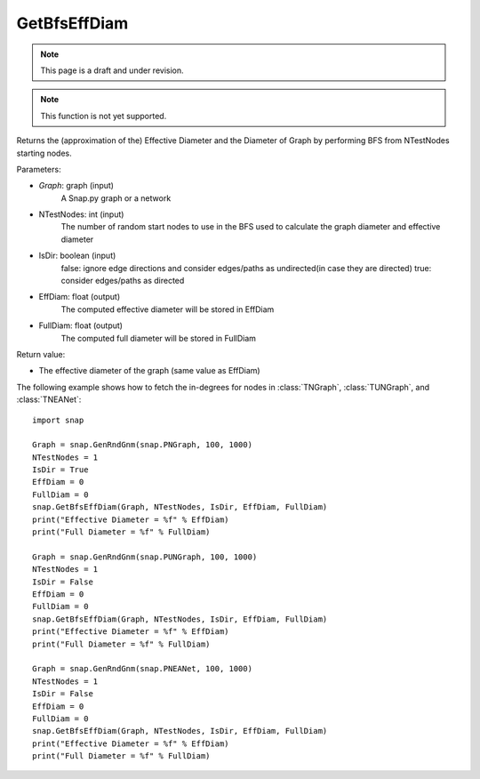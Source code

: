 GetBfsEffDiam
'''''''''''''
.. note::

    This page is a draft and under revision.


.. function:: GetBfsEffDiam(Graph, NTestNodes, IsDir, EffDiam, FullDiam)

.. note::

    This function is not yet supported.

Returns the (approximation of the) Effective Diameter and the Diameter of Graph by performing BFS from NTestNodes starting nodes.

Parameters:

- *Graph*: graph (input)
    A Snap.py graph or a network

- NTestNodes: int (input)
    The number of random start nodes to use in the BFS used to calculate the graph diameter and effective diameter

- IsDir: boolean (input)
    false: ignore edge directions and consider edges/paths as undirected(in case they are directed)
    true: consider edges/paths as directed

- EffDiam: float (output)
    The computed effective diameter will be stored in EffDiam

- FullDiam: float (output)
    The computed full diameter will be stored in FullDiam

Return value:

- The effective diameter of the graph (same value as EffDiam)

The following example shows how to fetch the in-degrees for nodes in
:class:`TNGraph`, :class:`TUNGraph`, and :class:`TNEANet`::

    import snap

    Graph = snap.GenRndGnm(snap.PNGraph, 100, 1000)
    NTestNodes = 1
    IsDir = True
    EffDiam = 0
    FullDiam = 0
    snap.GetBfsEffDiam(Graph, NTestNodes, IsDir, EffDiam, FullDiam)
    print("Effective Diameter = %f" % EffDiam)
    print("Full Diameter = %f" % FullDiam)

    Graph = snap.GenRndGnm(snap.PUNGraph, 100, 1000)
    NTestNodes = 1
    IsDir = False
    EffDiam = 0
    FullDiam = 0
    snap.GetBfsEffDiam(Graph, NTestNodes, IsDir, EffDiam, FullDiam)
    print("Effective Diameter = %f" % EffDiam)
    print("Full Diameter = %f" % FullDiam)

    Graph = snap.GenRndGnm(snap.PNEANet, 100, 1000)
    NTestNodes = 1
    IsDir = False
    EffDiam = 0
    FullDiam = 0
    snap.GetBfsEffDiam(Graph, NTestNodes, IsDir, EffDiam, FullDiam)
    print("Effective Diameter = %f" % EffDiam)
    print("Full Diameter = %f" % FullDiam)
